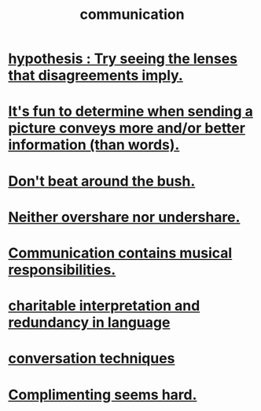 :PROPERTIES:
:ID:       caefb984-a505-49ac-b6ce-c0307b38b3e4
:ROAM_ALIASES: "expression , how to"
:END:
#+title: communication
* [[id:508f4247-41b1-476a-afd7-c15cbc9e460a][hypothesis : Try seeing the lenses that disagreements imply.]]
* [[id:84e77d86-2b69-4f18-a1e4-110d17026c16][It's fun to determine when sending a picture conveys more and/or better information (than words).]]
* [[id:de26311c-9b4b-48f4-afa1-c7a680f73b30][Don't beat around the bush.]]
* [[id:0099068b-7ef0-4413-b3aa-18997353baa4][Neither overshare nor undershare.]]
* [[id:3b8b9e73-2244-4e2f-a05c-ea6f5895b861][Communication contains musical responsibilities.]]
* [[id:eebbe152-9051-4935-8ae2-294147fc7ab1][charitable interpretation and redundancy in language]]
* [[id:366e649f-c492-4acc-99ae-dc552cd78f25][conversation techniques]]
* [[id:90e8a304-8144-4cae-8f2a-cbe04e7f5e17][Complimenting seems hard.]]
